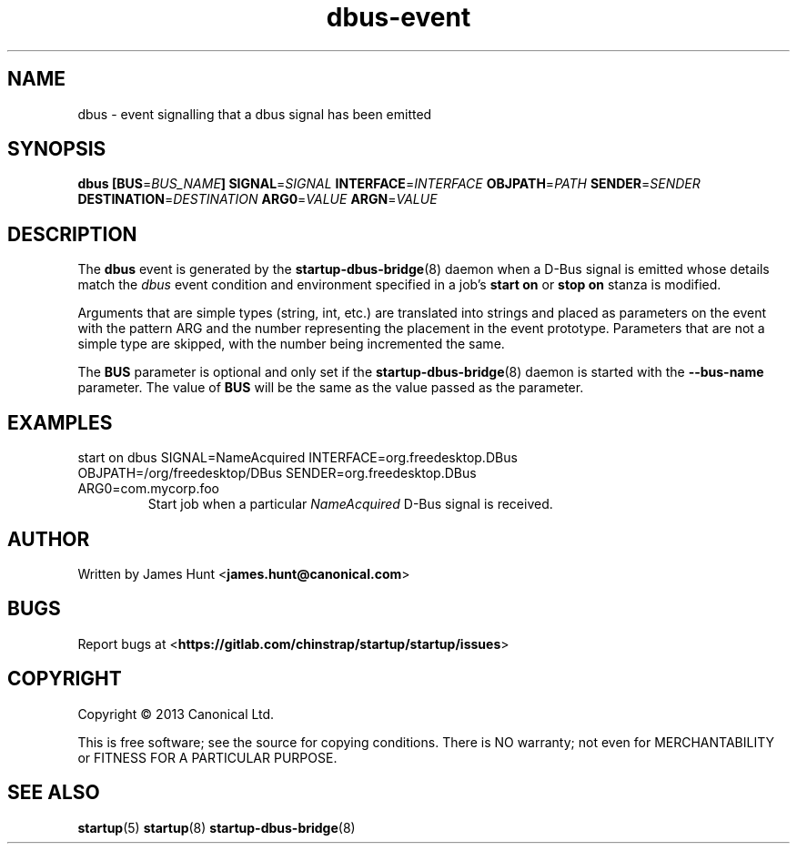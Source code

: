 .TH dbus\-event 7 2013-04-25 startup
.\"
.SH NAME
dbus \- event signalling that a dbus signal has been emitted
.\"
.SH SYNOPSIS
.B dbus
.BI [ "" BUS\fR= BUS_NAME ]
.BI SIGNAL\fR= SIGNAL
.BI INTERFACE\fR= INTERFACE
.BI OBJPATH\fR= PATH
.BI SENDER\fR= SENDER
.BI DESTINATION\fR= DESTINATION
.BI ARG0\fR= VALUE
.BI ARGN\fR= VALUE
.\"
.SH DESCRIPTION

The
.B dbus
event is generated by the
.BR startup\-dbus\-bridge (8)
daemon when a D-Bus signal is emitted whose details match the
.I dbus
event condition and environment specified in a job's
.B start on
or
.B stop on
stanza is modified.

Arguments that are simple types (string, int, etc.) are translated into strings and placed as parameters on the event with the pattern ARG and the number representing the placement in the event prototype.  Parameters that are not a simple type are skipped, with the number being incremented the same.

The
.B BUS
parameter is optional and only set if the
.BR startup\-dbus\-bridge (8)
daemon is started with the
.B --bus-name
parameter.  The value of
.B BUS
will be the same as the value passed as the parameter.

.\"
.SH EXAMPLES
.\"
.IP "start on dbus SIGNAL=NameAcquired INTERFACE=org.freedesktop.DBus OBJPATH=/org/freedesktop/DBus SENDER=org.freedesktop.DBus ARG0=com.mycorp.foo"
Start job when a particular
.I NameAcquired
D-Bus signal is received.
.\"
.SH AUTHOR
Written by James Hunt
.RB < james.hunt@canonical.com >
.\"
.SH BUGS
Report bugs at 
.RB < https://gitlab.com/chinstrap/startup/startup/issues >
.\"
.SH COPYRIGHT
Copyright \(co 2013 Canonical Ltd.
.PP
This is free software; see the source for copying conditions.  There is NO
warranty; not even for MERCHANTABILITY or FITNESS FOR A PARTICULAR PURPOSE.
.\"
.SH SEE ALSO
.BR startup (5)
.BR startup (8)
.BR startup\-dbus\-bridge (8)
